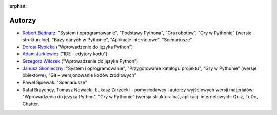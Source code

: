:orphan:

Autorzy
-------

- `Robert Bednarz <ecg@ecg.vot.pl>`_:
  "System i oprogramowanie", "Podstawy Pythona", "Gra robotów", "Gry w Pythonie"
  (wersje strukturalne), "Bazy danych w Pythonie", "Aplikacje internetowe", "Scenariusze"
- `Dorota Rybicka <rybicka.dorota@gmail.com>`_ ("Wprowadzenie do języka Python")
- `Adam Jurkiewicz <biuro@cyfrowaszkola.waw.pl>`_ ("IDE - edytory kodu")
- `Grzegorz Wilczek <grzegorz.wilczek@ceo.org.pl>`_ ("Wprowadzenie do języka Python")
- `Janusz Skonieczny <https://plus.google.com/+JanuszSkonieczny/>`_:
  "System i oprogramowanie", "Przygotowanie katalogu projektu",
  "Gry w Pythonie" (wersje obiektowe), "Git – wersjonowanie kodów źródłowych"
- Paweł Śpiewak: "Scenariusze"
- Rafał Brzychcy, Tomasz Nowacki, Łukasz Zarzecki – pomysłodawcy i autorzy
  wyjściowych wersji materiałów:
  "Wprowadzenia do języka Python", "Gry w Pythonie" (wersja strukturalna),
  aplikacji internetowych: Quiz, ToDo, Chatter.
